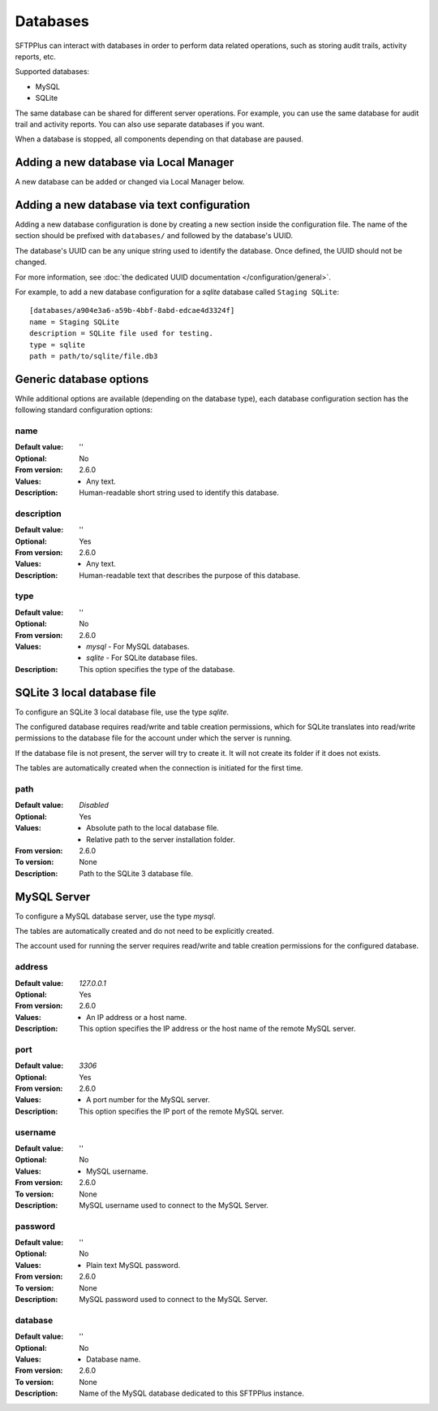 Databases
=========

SFTPPlus can interact with databases in order to perform data
related operations, such as storing audit trails, activity reports, etc.

Supported databases:

* MySQL
* SQLite

The same database can be shared for different server operations.
For example, you can use the same database for audit trail and activity
reports.
You can also use separate databases if you want.

When a database is stopped, all components depending on that database are
paused.


Adding a new database via Local Manager
---------------------------------------

A new database can be added or changed via Local Manager below.

..  image:: /_static/gallery/gallery-add-database.png


Adding a new database via text configuration
--------------------------------------------

Adding a new database configuration is done by creating a new section
inside the configuration file.
The name of the section should be prefixed with ``databases/`` and followed by
the database's UUID.

The database's UUID can be any unique string used to identify the database.
Once defined, the UUID should not be changed.

For more information, see
:doc:`the dedicated UUID documentation </configuration/general>`.

For example, to add a new database configuration for a `sqlite`
database called ``Staging SQLite``::

    [databases/a904e3a6-a59b-4bbf-8abd-edcae4d3324f]
    name = Staging SQLite
    description = SQLite file used for testing.
    type = sqlite
    path = path/to/sqlite/file.db3


Generic database options
------------------------

While additional options are available (depending on the database type),
each database configuration section has the following standard
configuration options:


name
^^^^

:Default value: ''
:Optional: No
:From version: 2.6.0
:Values: * Any text.
:Description:
    Human-readable short string used to identify this database.


description
^^^^^^^^^^^

:Default value: ''
:Optional: Yes
:From version: 2.6.0
:Values: * Any text.
:Description:
    Human-readable text that describes the purpose of this database.


type
^^^^

:Default value: ''
:Optional: No
:From version: 2.6.0
:Values: * `mysql` - For MySQL databases.
         * `sqlite` - For SQLite database files.
:Description:
    This option specifies the type of the database.


SQLite 3 local database file
----------------------------

To configure an SQLite 3 local database file, use the type `sqlite`.

The configured database requires read/write and table creation permissions,
which for SQLite translates into read/write permissions to the database file
for the account under which the server is running.

If the database file is not present, the server will try to create it.
It will not create its folder if it does not exists.

The tables are automatically created when the connection is initiated for the
first time.


path
^^^^

:Default value: `Disabled`
:Optional: Yes
:Values: * Absolute path to the local database file.
         * Relative path to the server installation folder.
:From version: 2.6.0
:To version: None
:Description:
    Path to the SQLite 3 database file.


MySQL Server
------------

To configure a MySQL database server, use the type `mysql`.

The tables are automatically created and do not need to be
explicitly created.

The account used for running the server requires read/write and table
creation permissions for the configured database.


address
^^^^^^^

:Default value: `127.0.0.1`
:Optional: Yes
:From version: 2.6.0
:Values: * An IP address or a host name.
:Description:
    This option specifies the IP address or the host name of the
    remote MySQL server.


port
^^^^

:Default value: `3306`
:Optional: Yes
:From version: 2.6.0
:Values: * A port number for the MySQL server.
:Description:
    This option specifies the IP port of the remote MySQL server.


username
^^^^^^^^

:Default value: ''
:Optional: No
:Values: * MySQL username.
:From version: 2.6.0
:To version: None
:Description:
    MySQL username used to connect to the MySQL Server.


password
^^^^^^^^

:Default value: ''
:Optional: No
:Values: * Plain text MySQL password.
:From version: 2.6.0
:To version: None
:Description:
    MySQL password used to connect to the MySQL Server.


database
^^^^^^^^

:Default value: ''
:Optional: No
:Values: * Database name.
:From version: 2.6.0
:To version: None
:Description:
    Name of the MySQL database dedicated to this SFTPPlus instance.
